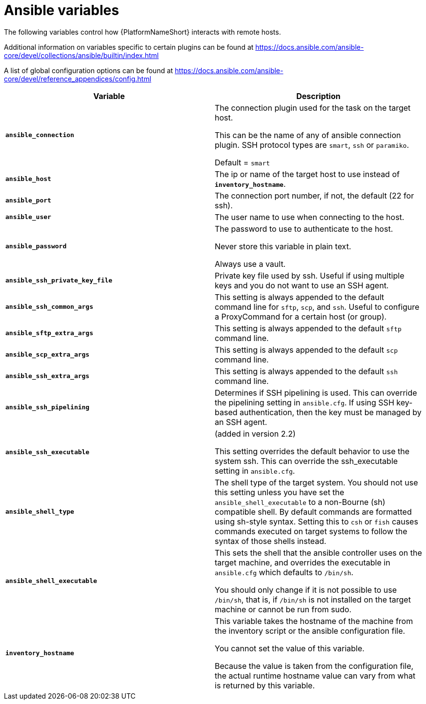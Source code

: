 [id="ref-ansible-inventory-variables"]

= Ansible variables

The following variables control how {PlatformNameShort} interacts with remote hosts.

Additional information on variables specific to certain plugins can be found at https://docs.ansible.com/ansible-core/devel/collections/ansible/builtin/index.html

A list of global configuration options can be found at https://docs.ansible.com/ansible-core/devel/reference_appendices/config.html

[cols="50%,50%",options="header"]
|====
| *Variable* | *Description*
| *`ansible_connection`* | The connection plugin used for the task on the target host.

This can be the name of any of ansible connection plugin. 
SSH protocol types are `smart`, `ssh` or `paramiko`. 

Default = `smart`
| *`ansible_host`* | The ip or name of the target host to use instead of *`inventory_hostname`*.
| *`ansible_port`* | The connection port number, if not, the default (22 for ssh).
| *`ansible_user`* | The user name to use when connecting to the host.
| *`ansible_password`* | The password to use to authenticate to the host. 

Never store this variable in plain text. 

Always use a vault.
| *`ansible_ssh_private_key_file`* | Private key file used by ssh. 
Useful if using multiple keys and you do not want to use an SSH agent.
| *`ansible_ssh_common_args`* | This setting is always appended to the default command line for `sftp`, `scp`, and `ssh`. 
Useful to configure a ProxyCommand for a certain host (or group).
| *`ansible_sftp_extra_args`* | This setting is always appended to the default `sftp` command line.
| *`ansible_scp_extra_args`* | This setting is always appended to the default `scp` command line.
| *`ansible_ssh_extra_args`* | This setting is always appended to the default `ssh` command line.
| *`ansible_ssh_pipelining`* | Determines if SSH pipelining is used. 
This can override the pipelining setting in `ansible.cfg`.
If using SSH key-based authentication, then the key must be managed by an SSH agent.
| *`ansible_ssh_executable`* | (added in version 2.2)

This setting overrides the default behavior to use the system ssh. 
This can override the ssh_executable setting in `ansible.cfg`.
| *`ansible_shell_type`* | The shell type of the target system. 
You should not use this setting unless you have set the `ansible_shell_executable` to a non-Bourne (sh) compatible shell. 
By default commands are formatted using sh-style syntax. 
Setting this to `csh` or `fish` causes commands executed on target systems to follow the syntax of those shells instead.
| *`ansible_shell_executable`* | This sets the shell that the ansible controller uses on the target machine, and overrides the executable in `ansible.cfg` which defaults to `/bin/sh`. 

You should only change if it is not possible to use `/bin/sh`, that is, if `/bin/sh` is not installed on the target machine or cannot be run from sudo.
| *`inventory_hostname`* | This variable takes the hostname of the machine from the inventory script or the ansible configuration file.

You cannot set the value of this variable.

Because the value is taken from the configuration file, the actual runtime hostname value can vary from what is returned by this variable.
|====